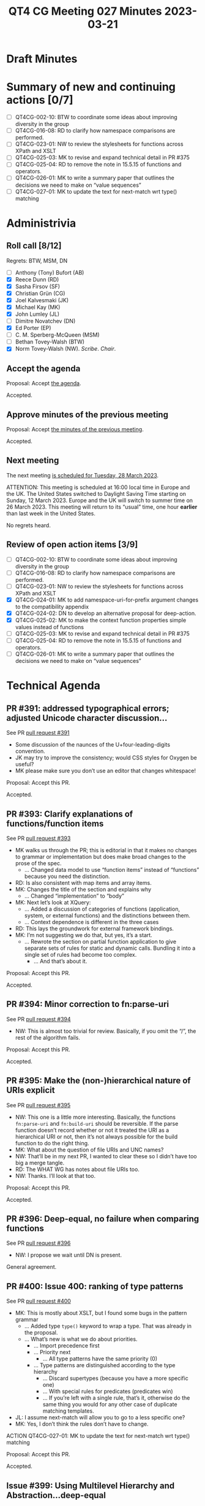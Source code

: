 :PROPERTIES:
:ID:       1FDC382F-0D32-4715-9EE6-3D3B0FCF3FA3
:END:
#+title: QT4 CG Meeting 027 Minutes 2023-03-21
#+author: Norm Tovey-Walsh
#+filetags: :qt4cg:
#+options: html-style:nil h:6
#+html_head: <link rel="stylesheet" type="text/css" href="/meeting/css/htmlize.css"/>
#+html_head: <link rel="stylesheet" type="text/css" href="../../../css/style.css"/>
#+html_head: <link rel="shortcut icon" href="/img/QT4-64.png" />
#+html_head: <link rel="apple-touch-icon" sizes="64x64" href="/img/QT4-64.png" type="image/png" />
#+html_head: <link rel="apple-touch-icon" sizes="76x76" href="/img/QT4-76.png" type="image/png" />
#+html_head: <link rel="apple-touch-icon" sizes="120x120" href="/img/QT4-120.png" type="image/png" />
#+html_head: <link rel="apple-touch-icon" sizes="152x152" href="/img/QT4-152.png" type="image/png" />
#+options: author:nil email:nil creator:nil timestamp:nil
#+startup: showall

* Draft Minutes
:PROPERTIES:
:unnumbered: t
:CUSTOM_ID: minutes
:END:

* Summary of new and continuing actions [0/7]
:PROPERTIES:
:unnumbered: t
:CUSTOM_ID: new-actions
:END:

+ [ ] QT4CG-002-10: BTW to coordinate some ideas about improving diversity in the group
+ [ ] QT4CG-016-08: RD to clarify how namespace comparisons are performed.
+ [ ] QT4CG-023-01: NW to review the stylesheets for functions across XPath and XSLT
+ [ ] QT4CG-025-03: MK to revise and expand technical detail in PR #375
+ [ ] QT4CG-025-04: RD to remove the note in 15.5.15 of functions and operators.
+ [ ] QT4CG-026-01: MK to write a summary paper that outlines the decisions we need to make on “value sequences”
+ [ ] QT4CG-027-01:  MK to update the text for next-match wrt type() matching

* Administrivia
:PROPERTIES:
:CUSTOM_ID: administrivia
:END:

** Roll call [8/12]
:PROPERTIES:
:CUSTOM_ID: roll-call
:END:

Regrets: BTW, MSM, DN

+ [ ] Anthony (Tony) Bufort (AB)
+ [X] Reece Dunn (RD)
+ [X] Sasha Firsov (SF)
+ [X] Christian Grün (CG)
+ [X] Joel Kalvesmaki (JK)
+ [X] Michael Kay (MK)
+ [X] John Lumley (JL)
+ [ ] Dimitre Novatchev (DN)
+ [X] Ed Porter (EP)
+ [ ] C. M. Sperberg-McQueen (MSM)
+ [ ] Bethan Tovey-Walsh (BTW)
+ [X] Norm Tovey-Walsh (NW). /Scribe/. /Chair/.

** Accept the agenda
:PROPERTIES:
:CUSTOM_ID: agenda
:END:

Proposal: Accept [[../../agenda/2023/03-21.html][the agenda]].

Accepted.

** Approve minutes of the previous meeting
:PROPERTIES:
:CUSTOM_ID: approve-minutes
:END:

Proposal: Accept [[../../minutes/2023/03-14.html][the minutes of the previous meeting]].

Accepted.

** Next meeting
:PROPERTIES:
:CUSTOM_ID: next-meeting
:END:

The next meeting [[../../agenda/2023/03-28.html][is scheduled for Tuesday, 28 March 2023]].

ATTENTION: This meeting is scheduled at 16:00 local time in Europe and
the UK. The United States switched to Daylight Saving Time starting on
Sunday, 12 March 2023. Europe and the UK will switch to summer time on
26 March 2023. This meeting will return to its “usual” time, one hour
*earlier* than last week in the United States.

No regrets heard.

** Review of open action items [3/9]
:PROPERTIES:
:CUSTOM_ID: open-actions
:END:

+ [ ] QT4CG-002-10: BTW to coordinate some ideas about improving diversity in the group
+ [ ] QT4CG-016-08: RD to clarify how namespace comparisons are performed.
+ [ ] QT4CG-023-01: NW to review the stylesheets for functions across XPath and XSLT
+ [X] QT4CG-024-01: MK to add namespace-uri-for-prefix argument changes to the compatibility appendix
+ [X] QT4CG-024-02: DN to develop an alternative proposal for deep-action.
+ [X] QT4CG-025-02: MK to make the context function properties simple values instead of functions
+ [ ] QT4CG-025-03: MK to revise and expand technical detail in PR #375
+ [ ] QT4CG-025-04: RD to remove the note in 15.5.15 of functions and operators.
+ [ ] QT4CG-026-01: MK to write a summary paper that outlines the decisions we need to make on “value sequences”

* Technical Agenda
:PROPERTIES:
:CUSTOM_ID: technical-agenda
:END:

** PR #391: addressed typographical errors; adjusted Unicode character discussion…
:PROPERTIES:
:CUSTOM_ID: pr-391
:END:

See PR [[https://qt4cg.org/dashboard/#pr-391][pull request #391]]

+ Some discussion of the naunces of the U+four-leading-digits convention.
+ JK may try to improve the consistency; would CSS styles for Oxygen be useful?
+ MK please make sure you don’t use an editor that changes whitespace!

Proposal: Accept this PR.

Accepted.

** PR #393: Clarify explanations of functions/function items
:PROPERTIES:
:CUSTOM_ID: pr-393
:END:

See PR [[https://qt4cg.org/dashboard/#pr-393][pull request #393]]

+ MK walks us through the PR; this is editorial in that it makes no
  changes to grammar or implementation but does make broad changes to
  the prose of the spec.
  + … Changed data model to use “function items” instead of
    “functions” because you need the distinction.
+ RD: Is also consistent with map items and array items.
+ MK: Changes the title of the section and explains why
  + … Changed “implementation” to “body”
+ MK: Next let’s look at XQuery:
  + … Added a discussion of categories of functions (application,
    system, or external functions) and the distinctions between them.
  + … Context dependence is different in the three cases
+ RD: This lays the groundwork for external framework bindings.
+ MK: I’m not suggesting we do that, but yes, it’s a start.
  + … Rewrote the section on partial function application to give
    separate sets of rules for static and dynamic calls. Bundling it
    into a single set of rules had become too complex.
    + … And that’s about it.

Proposal: Accept this PR.

Accepted.

** PR #394: Minor correction to fn:parse-uri
:PROPERTIES:
:CUSTOM_ID: pr-394
:END:

See PR [[https://qt4cg.org/dashboard/#pr-394][pull request #394]]

+ NW: This is almost too trivial for review. Basically, if you omit
  the “/”, the rest of the algorithm fails.

Proposal: Accept this PR.

Accepted.

** PR #395: Make the (non-)hierarchical nature of URIs explicit
:PROPERTIES:
:CUSTOM_ID: pr-395
:END:

See PR [[https://qt4cg.org/dashboard/#pr-395][pull request #395]]

+ NW: This one is a little more interesting. Basically, the functions
  =fn:parse-uri= and =fn:build-uri= should be reversible. If the parse
  function doesn’t record whether or not it treated the URI as a
  hierarchical URI or not, then it’s not always possible for the build
  function to do the right thing.
+ MK: What about the question of file URIs and UNC names?
+ NW: That’ll be in my next PR, I wanted to clear these so I didn’t
  have too big a merge tangle.
+ RD: The WHAT WG has notes about file URIs too.
+ NW: Thanks. I’ll look at that too.

Proposal: Accept this PR.

Accepted.

** PR #396: Deep-equal, no failure when comparing functions
:PROPERTIES:
:CUSTOM_ID: pr-396
:END:

See PR [[https://qt4cg.org/dashboard/#pr-396][pull request #396]]

+ NW: I propose we wait until DN is present.

General agreement.

** PR #400: Issue 400: ranking of type patterns
:PROPERTIES:
:CUSTOM_ID: pr-400
:END:

See PR [[https://qt4cg.org/dashboard/#pr-400][pull request #400]]

+ MK: This is mostly about XSLT, but I found some bugs in the pattern grammar
  + … Added type =type()= keyword to wrap a type. That was already in the proposal.
  + … What’s new is what we do about priorities.
    + … Import precedence first
    + … Priority next
      + … All type patterns have the same priority (0)
    + … Type patterns are distinguished according to the type hierarchy
      + … Discard supertypes (because you have a more specific one)
      + … With special rules for predicates (predicates win)
      + … If you’re left with a single rule, that’s it, otherwise do
        the same thing you would for any other case of duplicate
        matching templates.
+ JL: I assume next-match will allow you to go to a less specific one?
+ MK: Yes, I don’t think the rules don’t have to change.

ACTION QT4CG-027-01:  MK to update the text for next-match wrt type() matching

Proposal: Accept this PR.

Accepted.

** Issue #399: Using Multilevel Hierarchy and Abstraction…deep-equal
:PROPERTIES:
:CUSTOM_ID: iss-399
:END:

See [[https://qt4cg.org/dashboard/#pr-399][issue #399]]

+ NW: I propose we wait until DN is present.

General agreement again.

* Any other business
:PROPERTIES:
:CUSTOM_ID: aob
:END:

+ NW: Apologies, I’ve let the agenda run a bit short this week. Shall
  we pick some more items?
+ RD: Could we look at local union types and some things like that?
+ MK: Yes, we could do. Looking at the PRs, #368 has open actions, 
  but we could do #360.

Agreement to look at #360.

** Issue #360: Issue 314 array composition and decomposition
:PROPERTIES:
:CUSTOM_ID: pr-360
:END:

See [[https://qt4cg.org/dashboard/#pr-360][issue #360]]

+ MK: Balisage paper from last year
  + … This is about doing navigation across arrays and maps
  + … I started with an abstraction the “parcel”, but I’ve moved to a
    concrete representation
  + … Let’s review…
    + … Splits maps and arrays into two sections for editorial convenience
    + (Abandonning the diff version; too much text moved around)
    + … Looking at 19 Arrays
      + … New functions available to users, array:members and array:of
      + … A value record is a map with a single key “value”
      + … Looking at he specification for those functions, starting at array:members
      + … What’s interesting his how it’s used. Need more use cases.
+ RD: Do we have a corresponding proposal for map:members and map:of?
+ MK: Not yet, but my plan is to do that next.
  + … The problem with map is what we already have map:entries and
    that’s not precisely what I’d like. Would be better if it returned
    a map with two keys.
+ RD: With this proposal you could potentially do array:of(map:members(…))
+ MK: Yes.

Touching briefly on provenance, and agreeing to keep it separate.

+ MK: The other primitives you need are how to get back. You can use
  “?” and just =map('value':.)=
  + … We could provide syntactic sugar, but this seems managable
+ ML: What’s interesting is that these new functions get used in the
  description of many of the other functions, for example
  array:insert-before()
+ CG: Could we possibly have an atomization of the array records?
  + … You can use them as input for arbitrary functions an you would
    get them to the right type.
+ MK: I think the problem is if what I’ve called value records were a
  new data type, then we could certainly say atomization works on it.
  Or that it was implicitly coerced to an array. Because I’ve tried to
  make it a concrete reuse of maps, it’s harder to give it any special
  magic behavior. There’s a tradeoff.
+ JL: There are no implications if I chose to use a map with a value
  key, that wouldn’t be special would it?
+ MK: No.

Proposal: Accept this PR.

Accepted.

** Local union types
:PROPERTIES:
:CUSTOM_ID: h-82D9098A-13BA-48D2-86FC-76591E041F8B
:END:

+ RD: Local union types were added before the CG started. I was going
  to suggest we look at that.
+ MK: Let’s look at 3.6.2.1 in XQuery
  + … The proposal is that the semantics are based on XSD union types.
    It has to be atomic types or union types.
  + … But the grammar just says =ItemType=, probably so you can put an
    enum in. We could restrict it to a type name so you have to name
    the enumerated type.
+ RD: Or we could introduce a local element union type that’s an
  atomic type or an enum type.
+ MK: Yes, that would possibly work.

MK reviews the semantics

+ MK: The subsumption rules are defined, but they’re the same as XSD.
  + … It’s really just a way of saying that you can use a union type
    just like it was in a scheme, but you don’t have to write a schema
    to do it.

* Adjourned
:PROPERTIES:
:CUSTOM_ID: adjourned
:END:
